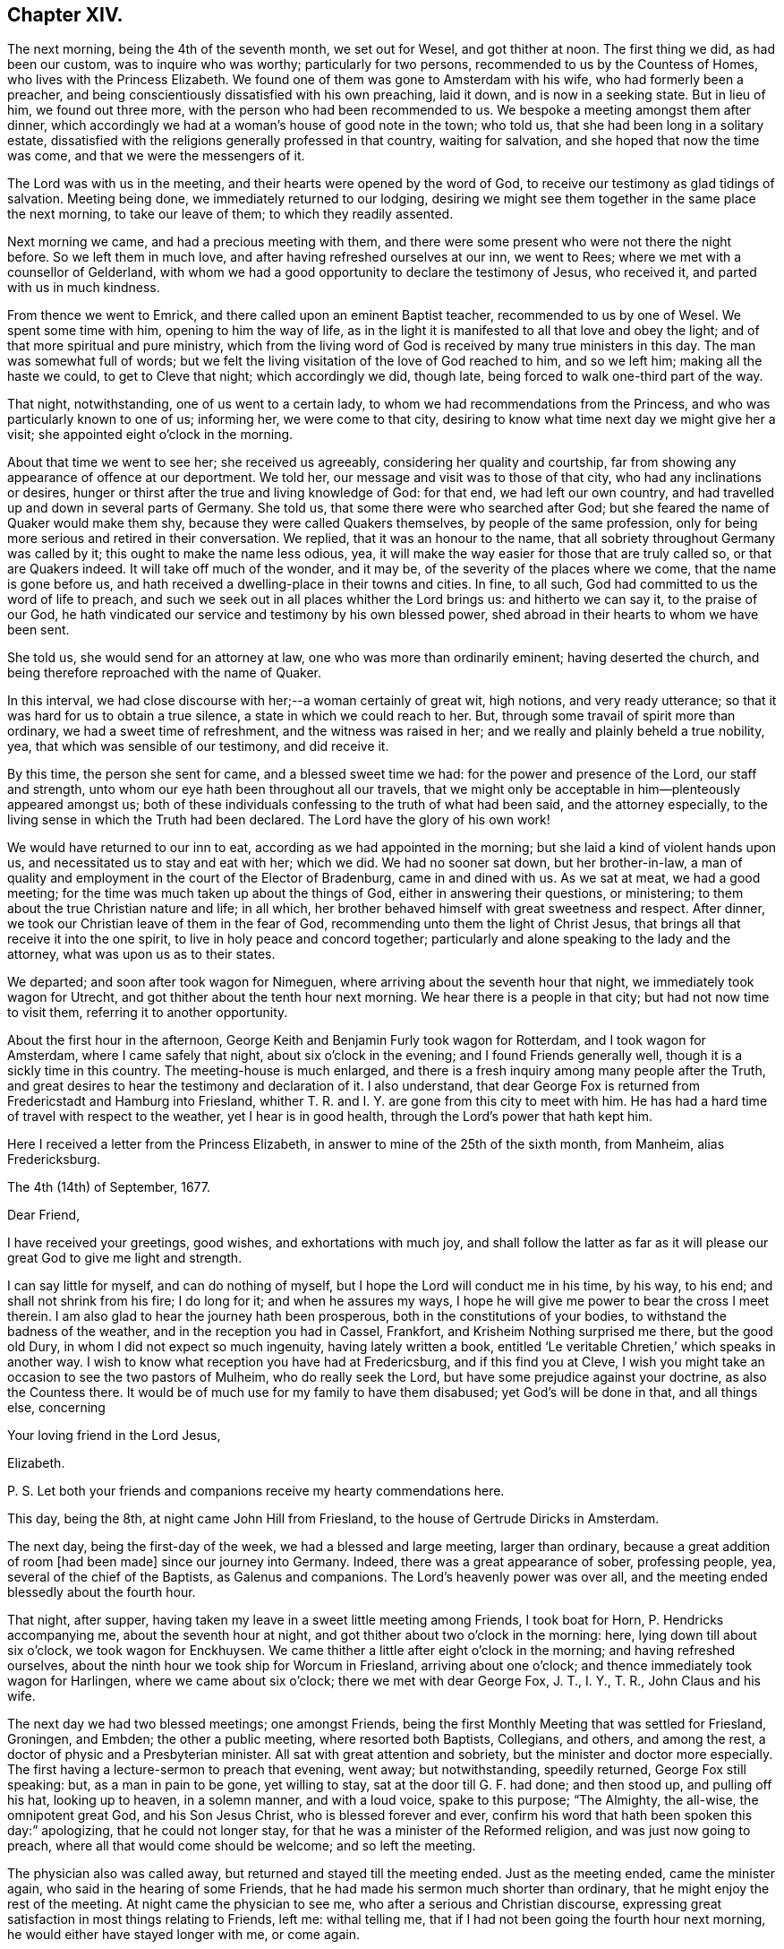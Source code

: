 == Chapter XIV.

The next morning, being the 4th of the seventh month, we set out for Wesel,
and got thither at noon.
The first thing we did, as had been our custom, was to inquire who was worthy;
particularly for two persons, recommended to us by the Countess of Homes,
who lives with the Princess Elizabeth.
We found one of them was gone to Amsterdam with his wife,
who had formerly been a preacher,
and being conscientiously dissatisfied with his own preaching, laid it down,
and is now in a seeking state.
But in lieu of him, we found out three more,
with the person who had been recommended to us.
We bespoke a meeting amongst them after dinner,
which accordingly we had at a woman`'s house of good note in the town; who told us,
that she had been long in a solitary estate,
dissatisfied with the religions generally professed in that country,
waiting for salvation, and she hoped that now the time was come,
and that we were the messengers of it.

The Lord was with us in the meeting, and their hearts were opened by the word of God,
to receive our testimony as glad tidings of salvation.
Meeting being done, we immediately returned to our lodging,
desiring we might see them together in the same place the next morning,
to take our leave of them; to which they readily assented.

Next morning we came, and had a precious meeting with them,
and there were some present who were not there the night before.
So we left them in much love, and after having refreshed ourselves at our inn,
we went to Rees; where we met with a counsellor of Gelderland,
with whom we had a good opportunity to declare the testimony of Jesus, who received it,
and parted with us in much kindness.

From thence we went to Emrick, and there called upon an eminent Baptist teacher,
recommended to us by one of Wesel.
We spent some time with him, opening to him the way of life,
as in the light it is manifested to all that love and obey the light;
and of that more spiritual and pure ministry,
which from the living word of God is received by many true ministers in this day.
The man was somewhat full of words;
but we felt the living visitation of the love of God reached to him, and so we left him;
making all the haste we could, to get to Cleve that night; which accordingly we did,
though late, being forced to walk one-third part of the way.

That night, notwithstanding, one of us went to a certain lady,
to whom we had recommendations from the Princess,
and who was particularly known to one of us; informing her, we were come to that city,
desiring to know what time next day we might give her a visit;
she appointed eight o`'clock in the morning.

About that time we went to see her; she received us agreeably,
considering her quality and courtship,
far from showing any appearance of offence at our deportment.
We told her, our message and visit was to those of that city,
who had any inclinations or desires,
hunger or thirst after the true and living knowledge of God: for that end,
we had left our own country, and had travelled up and down in several parts of Germany.
She told us, that some there were who searched after God;
but she feared the name of Quaker would make them shy,
because they were called Quakers themselves, by people of the same profession,
only for being more serious and retired in their conversation.
We replied, that it was an honour to the name,
that all sobriety throughout Germany was called by it;
this ought to make the name less odious, yea,
it will make the way easier for those that are truly called so,
or that are Quakers indeed.
It will take off much of the wonder, and it may be,
of the severity of the places where we come, that the name is gone before us,
and hath received a dwelling-place in their towns and cities.
In fine, to all such, God had committed to us the word of life to preach,
and such we seek out in all places whither the Lord brings us:
and hitherto we can say it, to the praise of our God,
he hath vindicated our service and testimony by his own blessed power,
shed abroad in their hearts to whom we have been sent.

She told us, she would send for an attorney at law,
one who was more than ordinarily eminent; having deserted the church,
and being therefore reproached with the name of Quaker.

In this interval, we had close discourse with her;--a woman certainly of great wit,
high notions, and very ready utterance;
so that it was hard for us to obtain a true silence,
a state in which we could reach to her.
But, through some travail of spirit more than ordinary,
we had a sweet time of refreshment, and the witness was raised in her;
and we really and plainly beheld a true nobility, yea,
that which was sensible of our testimony, and did receive it.

By this time, the person she sent for came, and a blessed sweet time we had:
for the power and presence of the Lord, our staff and strength,
unto whom our eye hath been throughout all our travels,
that we might only be acceptable in him--plenteously appeared amongst us;
both of these individuals confessing to the truth of what had been said,
and the attorney especially, to the living sense in which the Truth had been declared.
The Lord have the glory of his own work!

We would have returned to our inn to eat, according as we had appointed in the morning;
but she laid a kind of violent hands upon us,
and necessitated us to stay and eat with her; which we did.
We had no sooner sat down, but her brother-in-law,
a man of quality and employment in the court of the Elector of Bradenburg,
came in and dined with us.
As we sat at meat, we had a good meeting;
for the time was much taken up about the things of God,
either in answering their questions, or ministering;
to them about the true Christian nature and life; in all which,
her brother behaved himself with great sweetness and respect.
After dinner, we took our Christian leave of them in the fear of God,
recommending unto them the light of Christ Jesus,
that brings all that receive it into the one spirit,
to live in holy peace and concord together;
particularly and alone speaking to the lady and the attorney,
what was upon us as to their states.

We departed; and soon after took wagon for Nimeguen,
where arriving about the seventh hour that night, we immediately took wagon for Utrecht,
and got thither about the tenth hour next morning.
We hear there is a people in that city; but had not now time to visit them,
referring it to another opportunity.

About the first hour in the afternoon,
George Keith and Benjamin Furly took wagon for Rotterdam, and I took wagon for Amsterdam,
where I came safely that night, about six o`'clock in the evening;
and I found Friends generally well, though it is a sickly time in this country.
The meeting-house is much enlarged,
and there is a fresh inquiry among many people after the Truth,
and great desires to hear the testimony and declaration of it.
I also understand,
that dear George Fox is returned from Fredericstadt and Hamburg into Friesland,
whither T. R. and I. Y. are gone from this city to meet with him.
He has had a hard time of travel with respect to the weather,
yet I hear is in good health, through the Lord`'s power that hath kept him.

Here I received a letter from the Princess Elizabeth,
in answer to mine of the 25th of the sixth month, from Manheim, alias Fredericksburg.

[.embedded-content-document.letter]
--

[.signed-section-context-open]
The 4th (14th) of September, 1677.

[.salutation]
Dear Friend,

I have received your greetings, good wishes, and exhortations with much joy,
and shall follow the latter as far as it will please
our great God to give me light and strength.

I can say little for myself, and can do nothing of myself,
but I hope the Lord will conduct me in his time, by his way, to his end;
and shall not shrink from his fire; I do long for it; and when he assures my ways,
I hope he will give me power to bear the cross I meet therein.
I am also glad to hear the journey hath been prosperous,
both in the constitutions of your bodies, to withstand the badness of the weather,
and in the reception you had in Cassel, Frankfort,
and Krisheim Nothing surprised me there, but the good old Dury,
in whom I did not expect so much ingenuity, having lately written a book,
entitled '`Le veritable Chretien,`' which speaks in another way.
I wish to know what reception you have had at Fredericsburg,
and if this find you at Cleve,
I wish you might take an occasion to see the two pastors of Mulheim,
who do really seek the Lord, but have some prejudice against your doctrine,
as also the Countess there.
It would be of much use for my family to have them disabused;
yet God`'s will be done in that, and all things else, concerning

[.signed-section-closing]
Your loving friend in the Lord Jesus,

[.signed-section-signature]
Elizabeth.

[.postscript]
P+++.+++ S. Let both your friends and companions receive my hearty commendations here.

--

This day, being the 8th, at night came John Hill from Friesland,
to the house of Gertrude Diricks in Amsterdam.

The next day, being the first-day of the week, we had a blessed and large meeting,
larger than ordinary, because a great addition of room +++[+++had been made]
since our journey into Germany.
Indeed, there was a great appearance of sober, professing people, yea,
several of the chief of the Baptists, as Galenus and companions.
The Lord`'s heavenly power was over all,
and the meeting ended blessedly about the fourth hour.

That night, after supper, having taken my leave in a sweet little meeting among Friends,
I took boat for Horn, P. Hendricks accompanying me, about the seventh hour at night,
and got thither about two o`'clock in the morning: here,
lying down till about six o`'clock, we took wagon for Enckhuysen.
We came thither a little after eight o`'clock in the morning;
and having refreshed ourselves,
about the ninth hour we took ship for Worcum in Friesland, arriving about one o`'clock;
and thence immediately took wagon for Harlingen, where we came about six o`'clock;
there we met with dear George Fox, J. T., I. Y., T. R., John Claus and his wife.

The next day we had two blessed meetings; one amongst Friends,
being the first Monthly Meeting that was settled for Friesland, Groningen, and Embden;
the other a public meeting, where resorted both Baptists, Collegians, and others,
and among the rest, a doctor of physic and a Presbyterian minister.
All sat with great attention and sobriety, but the minister and doctor more especially.
The first having a lecture-sermon to preach that evening, went away; but notwithstanding,
speedily returned, George Fox still speaking: but, as a man in pain to be gone,
yet willing to stay, sat at the door till G. F. had done; and then stood up,
and pulling off his hat, looking up to heaven, in a solemn manner, and with a loud voice,
spake to this purpose; "`The Almighty, the all-wise, the omnipotent great God,
and his Son Jesus Christ, who is blessed forever and ever,
confirm his word that hath been spoken this day:`" apologizing,
that he could not longer stay, for that he was a minister of the Reformed religion,
and was just now going to preach, where all that would come should be welcome;
and so left the meeting.

The physician also was called away, but returned and stayed till the meeting ended.
Just as the meeting ended, came the minister again,
who said in the hearing of some Friends,
that he had made his sermon much shorter than ordinary,
that he might enjoy the rest of the meeting.
At night came the physician to see me, who after a serious and Christian discourse,
expressing great satisfaction in most things relating to Friends, left me:
withal telling me, that if I had not been going the fourth hour next morning,
he would either have stayed longer with me, or come again.

He also remembered the parson`'s love to us; and told me,
that if it had not been for fear of giving offence,
or coming too much under the observation of the people, he would have come to see us:
adding, that it was great pity,
this people had not printed their principles to the world: to which the doctor answered,
that he had some of our books, and he would lend him them.
Blessed be the Lord, his glorious work goeth on, and his power is over all!
It being now the tenth hour at night, I took my leave of George Fox and Friends.

This day it came upon me to write a letter to the noble young woman at Frankfort,
as follows.

[.embedded-content-document.letter]
--

[.salutation]
Dear friend, Joanna Eleonora Malane,

My dear and tender love,
which God hath raised in my heart by his living word to all mankind,
(but more especially unto those,
in whom he hath begotten a holy hunger and thirst after him,) saluteth thee.
And amongst those of that place where thou livest, the remembrance of thee,
with thy companions, is most particularly and eminently at this time brought before me.
And the sense of your open-heartedness, simplicity,
and sincere love to the testimony of Jesus, delivered by us unto you,
hath deeply engaged my heart towards you;
and often raised in my soul heavenly breathings to the God of my life,
that he would keep you in the daily sense of that Divine life, which then affected you.
For this know, it was the life in yourselves,
that so sweetly visited you by the ministry of life through us.

Wherefore, love the Divine life and light in yourselves: be retired and still;
let that holy seed move in all heavenly things before you move.
For no one receiveth any thing that truly profiteth, but what he receiveth from above.
Thus said John to his disciples.
Now, that that stirreth in your hearts, draweth you out of the world,
slayeth you to all the vain glory, and pleasure, and empty worships that are in it,
this is from above, the heavenly seed of God, pure and incorruptible,
which is come down from heaven to make you heavenly;
that in heavenly places you may dwell, and witness, with the saints of old,
this heavenly treasure in earthen vessels.

O stay your minds upon the appearance of Jesus in you, in whose light you shall see light.
It will make you of a weighty, considering spirit, more and more;
that you may see how the mystery of iniquity hath wrought,
and how mankind is corrupted in all things,
and what part you yet have which belongeth not to the paradise of God;
that you may lay it all down at the feet of Jesus, and follow him,
who is going up and down, doing good to all that believe in his name.
So, possess your souls in the sensible feeling of his daily Divine visits,
shillings and breathings upon your spirits; and wait diligently, and watch circumspectly,
lest the enemy surprise you, or your Lord come at unawares upon you,
and you be unprepared to receive his sweet and precious visitations; that so,
those holy beginnings, which thou art a witness of with thy companions, may not be lost,
or as if they had never been; but that you may, from day to day,
feel the growth of his light, life, power, and kingdom in your souls,
that you may be able to say, '`The kingdom of God is come, yea,
it is given to the saints.`'

And what I say unto one, I say unto all that received our testimony in that city,
to whom thou mayst give, if thou pleasest, the remembrance of my dear love;
who travail in the Spirit for their redemption,
that they may be brought into the glorious liberty of the sons of God.
Particularly salute me the young woman that met with us at thy lodging.
The Lord Jesus Christ, the Prince of peace, dwell amongst you,
keep your hearts steadfast in his holy light, without wavering,
all the days of your appointed time, until your great and last change shall come;
when he will receive his own sheep into his own everlasting kingdom,
from the power of the foxes and the wolves,
and all the devouring beasts and birds of prey;
when he will wipe away all tears from their eyes,
and sighing and sorrowing shall be no more; and when it shall be said,
there is no more death, no more night, no more time.

The Lord hath brought us well to Amsterdam, not without good service by the way;
for at Cologne we had a precious meeting, and were received with much gladness of heart.
We also went to Duysburg, and from thence towards Mulheim,
(being the first-day of the week,) hoping to get
an opportunity with the Countess of Bruck,
and to deliver thy letter: but her father, who is a cruel and severe man,
meeting us near his castle, stopped us; and after some little time, finding what we were,
said, they wanted no Quakers there,
and sent us with some of his soldiers out of his territory.
It was about sunset, so that we were forced to return towards Duysburg:
but the gates of the city being shut, and there being no houses without it,
we were forced to lie in the fields all night,
where the Lord made us a good and comfortable bed.
We told the Graef at parting, we were men that feared the Almighty God,
we desired the good of all men, and that we came not thither for any evil design;
but he would not hear; the Lord, if he pleaseth, forgive him.
Nevertheless, we had a good meeting at Duysburg, where we had our heart`'s desires;
the blessed power and life of God making its own
way in the hearts of those that heard our testimony.
I also wrote a large and tender letter to the Countess,
and received a sweet and loving message from her;
and I have great hopes that all things will work for the best.

From Duysburg we went to Wesel, where we inquired who was worthy,
and found four or five separated from all congregations,
waiting for the consolation of Israel, with whom we had two precious meetings.
Leaving the peace of Jesus with them, we went to Emrick,
where we visited the chief Baptist teacher, who confessed to our testimony,
and received us lovingly.
We directed him to the gift of God in himself, that pure and eternal word in the heart,
that he might know the pure ministry of that, from the ministry of man`'s spirit,
which cannot profit or give life to the soul.

From thence we went to Cleve, where at a lady`'s house, belonging to the court,
we had a precious meeting: and we found some who had deserted the public ministry,
as not being anointed of God to preach,
neither knowing by a true experience the way and travail of the new birth,
but are made and maintained by men.
We sounded the joyful Gospel amongst them; and from thence,
by the way of Nimeguen and Utrecht, we came the last sixth-day to Amsterdam,
which was the 7th of the seventh month.

This last first-day I had a great and blessed meeting at Amsterdam,
almost of every quality and religion; the Lord`'s heavenly power,
which is quickening people into a living sense of him, that they may say,
'`The Lord liveth, and he liveth in me,`' reigned that day over all.

In the evening I took boat for Horn,
and from thence came last night to this city of Harlingen,
where we met with some of our brethren, who had been at Hamburg and Fredericstadt;
and this day we are to have two meetings here, the one among our Friends,
the other public for the town.
It is upon me to visit J. de Labadie`'s people, that they may know Him in themselves,
in whom their salvation standeth; for these simple people are to be pitied.
From thence, I think to visit Leuwarden, Groningen, Embden, Bremen, Herwerden, Wesel,
Emrick, Cleve, Utrecht, and so to return to Amsterdam; the Lord enabling me by his power.

This ariseth in my heart to thee, Give not thy bread to dogs; spend not thy portion;
feed not the serpent, neither hearken to him: abide with Jesus,
and he will abide with thee, that thou mayst grow in wisdom and in righteousness,
through the cross that crucifieth thee to the world, and the world to thee.
So, in the love which overcometh the world, that is Divine and from above,
and leadeth all thither who receive it into their hearts, I take my leave of thee,
with thy companions, and all the rest of that city known to us,
remaining "`Thy faithful friend, and the Lord`'s day-labourer,

[.signed-section-signature]
William Penn.

[.signed-section-context-close]
Harlingen, 11th of the Seventh month, 1677.

--
